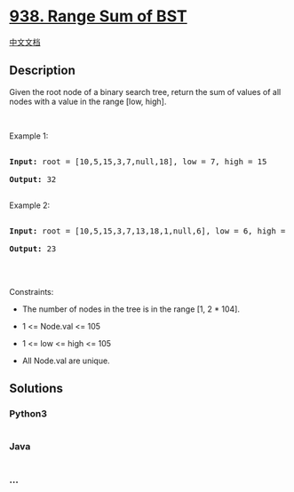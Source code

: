 * [[https://leetcode.com/problems/range-sum-of-bst][938. Range Sum of
BST]]
  :PROPERTIES:
  :CUSTOM_ID: range-sum-of-bst
  :END:
[[./solution/0900-0999/0938.Range Sum of BST/README.org][中文文档]]

** Description
   :PROPERTIES:
   :CUSTOM_ID: description
   :END:

#+begin_html
  <p>
#+end_html

Given the root node of a binary search tree, return the sum of values of
all nodes with a value in the range [low, high].

#+begin_html
  </p>
#+end_html

#+begin_html
  <p>
#+end_html

 

#+begin_html
  </p>
#+end_html

#+begin_html
  <p>
#+end_html

Example 1:

#+begin_html
  </p>
#+end_html

#+begin_html
  <pre>

  <strong>Input:</strong> root = [10,5,15,3,7,null,18], low = 7, high = 15

  <strong>Output:</strong> 32

  </pre>
#+end_html

#+begin_html
  <p>
#+end_html

Example 2:

#+begin_html
  </p>
#+end_html

#+begin_html
  <pre>

  <strong>Input:</strong> root = [10,5,15,3,7,13,18,1,null,6], low = 6, high = 10

  <strong>Output:</strong> 23

  </pre>
#+end_html

#+begin_html
  <p>
#+end_html

 

#+begin_html
  </p>
#+end_html

#+begin_html
  <p>
#+end_html

Constraints:

#+begin_html
  </p>
#+end_html

#+begin_html
  <ul>
#+end_html

#+begin_html
  <li>
#+end_html

The number of nodes in the tree is in the range [1, 2 * 104].

#+begin_html
  </li>
#+end_html

#+begin_html
  <li>
#+end_html

1 <= Node.val <= 105

#+begin_html
  </li>
#+end_html

#+begin_html
  <li>
#+end_html

1 <= low <= high <= 105

#+begin_html
  </li>
#+end_html

#+begin_html
  <li>
#+end_html

All Node.val are unique.

#+begin_html
  </li>
#+end_html

#+begin_html
  </ul>
#+end_html

** Solutions
   :PROPERTIES:
   :CUSTOM_ID: solutions
   :END:

#+begin_html
  <!-- tabs:start -->
#+end_html

*** *Python3*
    :PROPERTIES:
    :CUSTOM_ID: python3
    :END:
#+begin_src python
#+end_src

*** *Java*
    :PROPERTIES:
    :CUSTOM_ID: java
    :END:
#+begin_src java
#+end_src

*** *...*
    :PROPERTIES:
    :CUSTOM_ID: section
    :END:
#+begin_example
#+end_example

#+begin_html
  <!-- tabs:end -->
#+end_html
